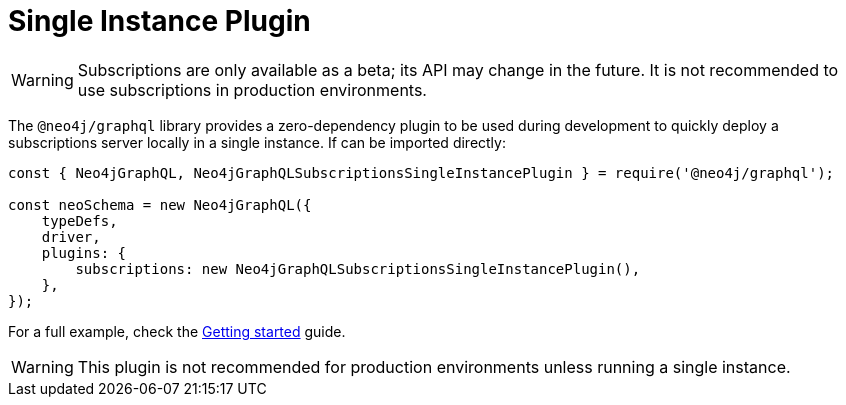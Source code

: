[[single-instance]]
= Single Instance Plugin

WARNING: Subscriptions are only available as a beta; its API may change in the future. It is not recommended to use subscriptions in production environments.

The `@neo4j/graphql` library provides a zero-dependency plugin to be used during development to quickly deploy a subscriptions server locally in a single instance.
If can be imported directly:

```javascript
const { Neo4jGraphQL, Neo4jGraphQLSubscriptionsSingleInstancePlugin } = require('@neo4j/graphql');

const neoSchema = new Neo4jGraphQL({
    typeDefs,
    driver,
    plugins: {
        subscriptions: new Neo4jGraphQLSubscriptionsSingleInstancePlugin(),
    },
});
```

For a full example, check the xref::subscriptions/getting-started.adoc[Getting started] guide.

WARNING: This plugin is not recommended for production environments unless running a single instance.
